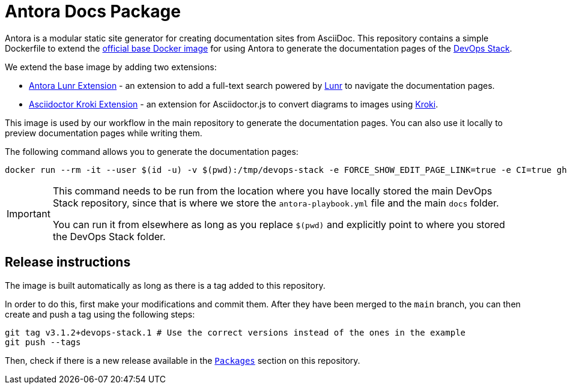 = Antora Docs Package

Antora is a modular static site generator for creating documentation sites from AsciiDoc. This repository contains a simple Dockerfile to extend the https://hub.docker.com/r/antora/antora[official base Docker image] for using Antora to generate the documentation pages of the https://devops-stack.io[DevOps Stack].

We extend the base image by adding two extensions:

- https://www.npmjs.com/package/@antora/lunr-extension[Antora Lunr Extension] - an extension to add a full-text search powered by https://lunrjs.com/[Lunr] to navigate the documentation pages.
- https://www.npmjs.com/package/asciidoctor-kroki[Asciidoctor Kroki Extension] - an extension for Asciidoctor.js to convert diagrams to images using https://kroki.io/[Kroki].

This image is used by our workflow in the main repository to generate the documentation pages. You can also use it locally to preview documentation pages while writing them.

The following command allows you to generate the documentation pages:

[source,bash]
----
docker run --rm -it --user $(id -u) -v $(pwd):/tmp/devops-stack -e FORCE_SHOW_EDIT_PAGE_LINK=true -e CI=true ghcr.io/camptocamp/devops-stack-antora:latest generate /tmp/devops-stack/antora-playbook.yml --to-dir /tmp/devops-stack/docs_test --cache-dir=/tmp/.cache
----

[IMPORTANT]
====
This command needs to be run from the location where you have locally stored the main DevOps Stack repository, since that is where we store the `antora-playbook.yml` file and the main `docs` folder.

You can run it from elsewhere as long as you replace `$(pwd)` and explicitly point to where you stored the DevOps Stack folder.
====

== Release instructions

The image is built automatically as long as there is a tag added to this repository. 

In order to do this, first make your modifications and commit them. After they have been merged to the `main` branch, you can then create and push a tag using the following steps:

[source,bash]
----
git tag v3.1.2+devops-stack.1 # Use the correct versions instead of the ones in the example
git push --tags
----

Then, check if there is a new release available in the https://github.com/camptocamp/devops-stack-docker-antora/pkgs/container/devops-stack-antora[`Packages`] section on this repository.
